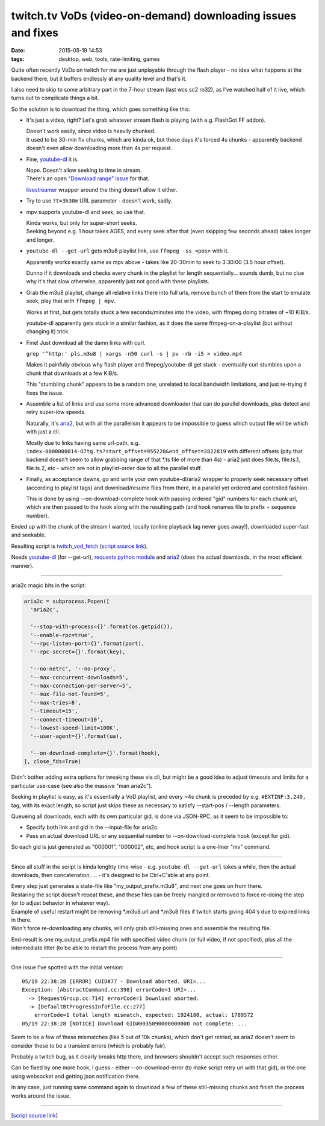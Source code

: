 twitch.tv VoDs (video-on-demand) downloading issues and fixes
#############################################################

:date: 2015-05-19 14:53
:tags: desktop, web, tools, rate-limiting, games


Quite often recently VoDs on twitch for me are just unplayable through the flash
player - no idea what happens at the backend there, but it buffers endlessly at
any quality level and that's it.

I also need to skip to some arbitrary part in the 7-hour stream (last wcs sc2
ro32), as I've watched half of it live, which turns out to complicate things a bit.

So the solution is to download the thing, which goes something like this:

* It's just a video, right? Let's grab whatever stream flash is playing (with
  e.g. FlashGot FF addon).

  | Doesn't work easily, since video is heavily chunked.
  | It used to be 30-min flv chunks, which are kinda ok, but these days it's
    forced 4s chunks - apparently backend doesn't even allow downloading more
    than 4s per request.

* Fine, `youtube-dl`_ it is.

  | Nope. Doesn't allow seeking to time in stream.
  | There's an open `"Download range" issue`_ for that.

  livestreamer_ wrapper around the thing doesn't allow it either.

* Try to use ``?t=3h30m`` URL parameter - doesn't work, sadly.

* mpv supports youtube-dl and seek, so use that.

  | Kinda works, but only for super-short seeks.
  | Seeking beyond e.g. 1 hour takes AGES, and every seek after that (even
    skipping few seconds ahead) takes longer and longer.

* ``youtube-dl --get-url`` gets m3u8 playlist link, use ``ffmpeg -ss <pos>``
  with it.

  Apparently works exactly same as mpv above - takes like 20-30min to seek to
  3:30:00 (3.5 hour offset).

  Dunno if it downloads and checks every chunk in the playlist for length
  sequentially... sounds dumb, but no clue why it's that slow otherwise,
  apparently just not good with these playlists.

* Grab the m3u8 playlist, change all relative links there into full urls, remove
  bunch of them from the start to emulate seek, play that with ``ffmpeg | mpv``.

  Works at first, but gets totally stuck a few seconds/minutes into the video,
  with ffmpeg doing bitrates of ~10 KiB/s.

  youtube-dl apparently gets stuck in a similar fashion, as it does the same
  ffmpeg-on-a-playlist (but without changing it) trick.

* Fine! Just download all the damn links with curl.

  ``grep '^http:' pls.m3u8 | xargs -n50 curl -s | pv -rb -i5 > video.mp4``

  Makes it painfully obvious why flash player and ffmpeg/youtube-dl get stuck -
  eventually curl stumbles upon a chunk that downloads at a few KiB/s.

  This "stumbling chunk" appears to be a random one, unrelated to local
  bandwidth limitations, and just re-trying it fixes the issue.

* Assemble a list of links and use some more advanced downloader that can do
  parallel downloads, plus detect and retry super-low speeds.

  Naturally, it's aria2_, but with all the parallelism it appears to be
  impossible to guess which output file will be which with just a cli.

  Mostly due to links having same url-path,
  e.g. ``index-0000000014-O7tq.ts?start_offset=955228&end_offset=2822819`` with
  different offsets (pity that backend doesn't seem to allow grabbing range of
  that \*.ts file of more than 4s) - aria2 just does file.ts, file.ts.1,
  file.ts.2, etc - which are not in playlist-order due to all the parallel
  stuff.

* Finally, as acceptance dawns, go and write your own youtube-dl/aria2 wrapper
  to properly seek necessary offset (according to playlist tags) and
  download/resume files from there, in a parallel yet ordered and controlled
  fashion.

  This is done by using --on-download-complete hook with passing ordered "gid"
  numbers for each chunk url, which are then passed to the hook along with the
  resulting path (and hook renames file to prefix + sequence number).

Ended up with the chunk of the stream I wanted, locally (online playback lag
never goes away!), downloaded super-fast and seekable.

Resulting script is `twitch_vod_fetch`_ (`script source link`_).

Needs `youtube-dl`_ (for --get-url), `requests python module`_ and aria2_ (does
the actual downloads, in the most efficient manner).

-----

aria2c magic bits in the script:

.. code-block:: python

  aria2c = subprocess.Popen([
    'aria2c',

    '--stop-with-process={}'.format(os.getpid()),
    '--enable-rpc=true',
    '--rpc-listen-port={}'.format(port),
    '--rpc-secret={}'.format(key),

    '--no-netrc', '--no-proxy',
    '--max-concurrent-downloads=5',
    '--max-connection-per-server=5',
    '--max-file-not-found=5',
    '--max-tries=8',
    '--timeout=15',
    '--connect-timeout=10',
    '--lowest-speed-limit=100K',
    '--user-agent={}'.format(ua),

    '--on-download-complete={}'.format(hook),
  ], close_fds=True)

Didn't bother adding extra options for tweaking these via cli, but might be a
good idea to adjust timeouts and limits for a particular use-case (see also the
massive "man aria2c").

Seeking in playlist is easy, as it's essentially a VoD playlist, and every ~4s
chunk is preceded by e.g. ``#EXTINF:3.240,`` tag, with its exact length, so
script just skips these as necessary to satisfy --start-pos / --length
parameters.

Queueing all downloads, each with its own particular gid, is done via JSON-RPC,
as it seem to be impossible to:

* Specify both link and gid in the --input-file for aria2c.
* Pass an actual download URL or any sequential number to --on-download-complete
  hook (except for gid).

So each gid is just generated as "000001", "000002", etc, and hook script is a
one-liner "mv" command.

-----

Since all stuff in the script is kinda lenghty time-wise - e.g. ``youtube-dl
--get-url`` takes a while, then the actual downloads, then concatenation, ... -
it's designed to be Ctrl+C'able at any point.

| Every step just generates a state-file like "my_output_prefix.m3u8", and next
  one goes on from there.
| Restaring the script doesn't repeat these, and these files can be freely
  mangled or removed to force re-doing the step (or to adjust behavior in
  whatever way).

| Example of useful restart might be removing \*.m3u8.url and \*.m3u8 files if
  twitch starts giving 404's due to expired links in there.
| Won't force re-downloading any chunks, will only grab still-missing ones and
  assemble the resulting file.

End-result is one my_output_prefix.mp4 file with specified video chunk (or full
video, if not specified), plus all the intermediate litter (to be able to
restart the process from any point).

-----

One issue I've spotted with the initial version::

  05/19 22:38:28 [ERROR] CUID#77 - Download aborted. URI=...
  Exception: [AbstractCommand.cc:398] errorCode=1 URI=...
    -> [RequestGroup.cc:714] errorCode=1 Download aborted.
    -> [DefaultBtProgressInfoFile.cc:277]
      errorCode=1 total length mismatch. expected: 1924180, actual: 1789572
  05/19 22:38:28 [NOTICE] Download GID#0035090000000000 not complete: ...

Seem to be a few of these mismatches (like 5 out of 10k chunks), which don't get
retried, as aria2 doesn't seem to consider these to be a transient errors (which
is probably fair).

Probably a twitch bug, as it clearly breaks http there, and browsers shouldn't
accept such responses either.

Can be fixed by one more hook, I guess - either --on-download-error (to make
script retry url with that gid), or the one using websocket and getting json
notification there.

In any case, just running same command again to download a few of these
still-missing chunks and finish the process works around the issue.

-----

[`script source link`_]


.. _youtube-dl: https://rg3.github.io/youtube-dl/
.. _"Download range" issue: https://github.com/rg3/youtube-dl/issues/622
.. _livestreamer: http://livestreamer.io/
.. _aria2: http://aria2.sourceforge.net/
.. _twitch_vod_fetch: https://github.com/mk-fg/fgtk/#twitch_vod_fetch
.. _script source link: https://github.com/mk-fg/fgtk/blob/master/desktop/media/twitch_vod_fetch
.. _requests python module: http://docs.python-requests.org/
